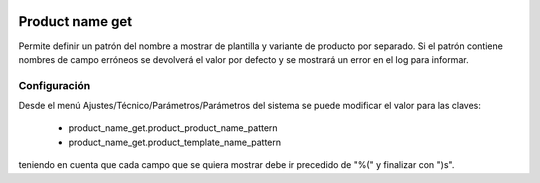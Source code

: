 .. image:: https://img.shields.io/badge/licence-AGPL--3-blue.svg
   :target: https://www.gnu.org/licenses/agpl-3.0-standalone.html
   :alt: License: AGPL-3

Product name get
================

Permite definir un patrón del nombre a mostrar de plantilla y variante de
producto por separado.
Si el patrón contiene nombres de campo erróneos se devolverá el valor por
defecto y se mostrará un error en el log para informar.

Configuración
-------------
Desde el menú Ajustes/Técnico/Parámetros/Parámetros del sistema se puede
modificar el valor para las claves:

    - product_name_get.product_product_name_pattern

    - product_name_get.product_template_name_pattern

teniendo en cuenta que cada campo que se quiera mostrar debe ir precedido de
"%(" y finalizar con ")s".
